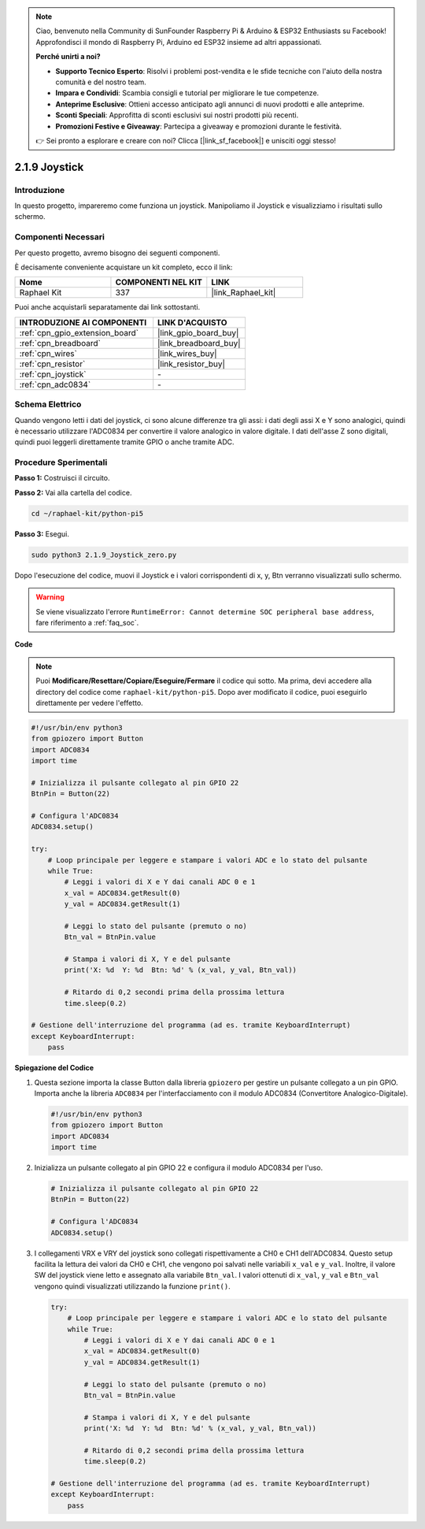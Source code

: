 .. note::

    Ciao, benvenuto nella Community di SunFounder Raspberry Pi & Arduino & ESP32 Enthusiasts su Facebook! Approfondisci il mondo di Raspberry Pi, Arduino ed ESP32 insieme ad altri appassionati.

    **Perché unirti a noi?**

    - **Supporto Tecnico Esperto**: Risolvi i problemi post-vendita e le sfide tecniche con l'aiuto della nostra comunità e del nostro team.
    - **Impara e Condividi**: Scambia consigli e tutorial per migliorare le tue competenze.
    - **Anteprime Esclusive**: Ottieni accesso anticipato agli annunci di nuovi prodotti e alle anteprime.
    - **Sconti Speciali**: Approfitta di sconti esclusivi sui nostri prodotti più recenti.
    - **Promozioni Festive e Giveaway**: Partecipa a giveaway e promozioni durante le festività.

    👉 Sei pronto a esplorare e creare con noi? Clicca [|link_sf_facebook|] e unisciti oggi stesso!

.. _2.1.9_py_pi5:

2.1.9 Joystick
==============

Introduzione
------------

In questo progetto, impareremo come funziona un joystick. Manipoliamo 
il Joystick e visualizziamo i risultati sullo schermo.

Componenti Necessari
------------------------------

Per questo progetto, avremo bisogno dei seguenti componenti.

.. image:: ../python_pi5/img/2.1.9_joystick_list.png

È decisamente conveniente acquistare un kit completo, ecco il link:

.. list-table::
    :widths: 20 20 20
    :header-rows: 1

    *   - Nome	
        - COMPONENTI NEL KIT
        - LINK
    *   - Raphael Kit
        - 337
        - |link_Raphael_kit|

Puoi anche acquistarli separatamente dai link sottostanti.

.. list-table::
    :widths: 30 20
    :header-rows: 1

    *   - INTRODUZIONE AI COMPONENTI
        - LINK D'ACQUISTO

    *   - :ref:`cpn_gpio_extension_board`
        - |link_gpio_board_buy|
    *   - :ref:`cpn_breadboard`
        - |link_breadboard_buy|
    *   - :ref:`cpn_wires`
        - |link_wires_buy|
    *   - :ref:`cpn_resistor`
        - |link_resistor_buy|
    *   - :ref:`cpn_joystick`
        - \-
    *   - :ref:`cpn_adc0834`
        - \-

Schema Elettrico
--------------------

Quando vengono letti i dati del joystick, ci sono alcune differenze 
tra gli assi: i dati degli assi X e Y sono analogici, quindi è necessario 
utilizzare l'ADC0834 per convertire il valore analogico in valore digitale. 
I dati dell'asse Z sono digitali, quindi puoi leggerli direttamente tramite 
GPIO o anche tramite ADC.

.. image:: ../python_pi5/img/2.1.9_joystick_schematic_1.png


.. image:: ../python_pi5/img/2.1.9_joystick_schematic_2.png


Procedure Sperimentali
---------------------------

**Passo 1:** Costruisci il circuito.

.. image:: ../python_pi5/img/2.1.9_Joystick_circuit.png

**Passo 2:** Vai alla cartella del codice.

.. raw:: html

   <run></run>

.. code-block::

    cd ~/raphael-kit/python-pi5

**Passo 3:** Esegui.

.. raw:: html

   <run></run>

.. code-block::

    sudo python3 2.1.9_Joystick_zero.py

Dopo l'esecuzione del codice, muovi il Joystick e i valori corrispondenti 
di x, y, Btn verranno visualizzati sullo schermo.

.. warning::

    Se viene visualizzato l'errore ``RuntimeError: Cannot determine SOC peripheral base address``, fare riferimento a :ref:`faq_soc`. 

**Code**

.. note::

    Puoi **Modificare/Resettare/Copiare/Eseguire/Fermare** il codice qui sotto. Ma prima, devi accedere alla directory del codice come ``raphael-kit/python-pi5``. Dopo aver modificato il codice, puoi eseguirlo direttamente per vedere l'effetto.


.. raw:: html

    <run></run>

.. code-block:: python

   #!/usr/bin/env python3
   from gpiozero import Button
   import ADC0834
   import time

   # Inizializza il pulsante collegato al pin GPIO 22
   BtnPin = Button(22)

   # Configura l'ADC0834
   ADC0834.setup()

   try:
       # Loop principale per leggere e stampare i valori ADC e lo stato del pulsante
       while True:
           # Leggi i valori di X e Y dai canali ADC 0 e 1
           x_val = ADC0834.getResult(0)
           y_val = ADC0834.getResult(1)

           # Leggi lo stato del pulsante (premuto o no)
           Btn_val = BtnPin.value

           # Stampa i valori di X, Y e del pulsante
           print('X: %d  Y: %d  Btn: %d' % (x_val, y_val, Btn_val))

           # Ritardo di 0,2 secondi prima della prossima lettura
           time.sleep(0.2)

   # Gestione dell'interruzione del programma (ad es. tramite KeyboardInterrupt)
   except KeyboardInterrupt: 
       pass


**Spiegazione del Codice**

#. Questa sezione importa la classe Button dalla libreria ``gpiozero`` per gestire un pulsante collegato a un pin GPIO. Importa anche la libreria ``ADC0834`` per l'interfacciamento con il modulo ADC0834 (Convertitore Analogico-Digitale).

   .. code-block:: python

       #!/usr/bin/env python3
       from gpiozero import Button
       import ADC0834
       import time

#. Inizializza un pulsante collegato al pin GPIO 22 e configura il modulo ADC0834 per l'uso.

   .. code-block:: python

       # Inizializza il pulsante collegato al pin GPIO 22
       BtnPin = Button(22)

       # Configura l'ADC0834
       ADC0834.setup()

#. I collegamenti VRX e VRY del joystick sono collegati rispettivamente a CH0 e CH1 dell'ADC0834. Questo setup facilita la lettura dei valori da CH0 e CH1, che vengono poi salvati nelle variabili ``x_val`` e ``y_val``. Inoltre, il valore SW del joystick viene letto e assegnato alla variabile ``Btn_val``. I valori ottenuti di ``x_val``, ``y_val`` e ``Btn_val`` vengono quindi visualizzati utilizzando la funzione ``print()``.

   .. code-block:: python

       try:
           # Loop principale per leggere e stampare i valori ADC e lo stato del pulsante
           while True:
               # Leggi i valori di X e Y dai canali ADC 0 e 1
               x_val = ADC0834.getResult(0)
               y_val = ADC0834.getResult(1)

               # Leggi lo stato del pulsante (premuto o no)
               Btn_val = BtnPin.value

               # Stampa i valori di X, Y e del pulsante
               print('X: %d  Y: %d  Btn: %d' % (x_val, y_val, Btn_val))

               # Ritardo di 0,2 secondi prima della prossima lettura
               time.sleep(0.2)

       # Gestione dell'interruzione del programma (ad es. tramite KeyboardInterrupt)
       except KeyboardInterrupt: 
           pass







